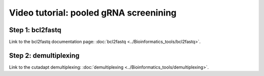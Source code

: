 Video tutorial: pooled gRNA screenining
==========================


Step 1: bcl2fastq
^^^^^^^^^^^^^^^^^^

Link to the bcl2fastq documentation page: :doc:`bcl2fastq <../Bioinformatics_tools/bcl2fastq>`.

.. raw:: html

  <video controls width="690" src="../../_static/minimal_bcl2fastq_pool_gRNA_screen.mp4#t=0.3"></video>


Step 2: demultiplexing
^^^^^^^^^^^^^^^^^^

Link to the cutadapt demultiplexing: :doc:`demultiplexing <../Bioinformatics_tools/demultiplexing>`.

.. raw:: html

  <video controls width="690" src="../../_static/pool_gRNA_screenining_demultiplexing.mp4#t=0.3"></video>










